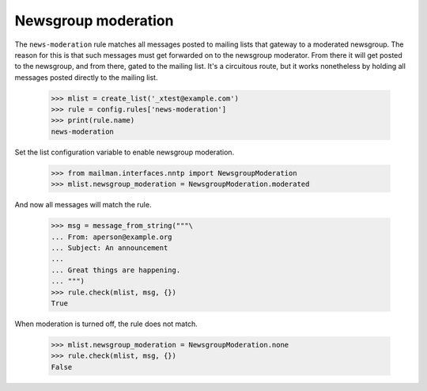====================
Newsgroup moderation
====================

The ``news-moderation`` rule matches all messages posted to mailing lists that
gateway to a moderated newsgroup.  The reason for this is that such messages
must get forwarded on to the newsgroup moderator.  From there it will get
posted to the newsgroup, and from there, gated to the mailing list.  It's a
circuitous route, but it works nonetheless by holding all messages posted
directly to the mailing list.

    >>> mlist = create_list('_xtest@example.com')
    >>> rule = config.rules['news-moderation']
    >>> print(rule.name)
    news-moderation

Set the list configuration variable to enable newsgroup moderation.

    >>> from mailman.interfaces.nntp import NewsgroupModeration
    >>> mlist.newsgroup_moderation = NewsgroupModeration.moderated

And now all messages will match the rule.

    >>> msg = message_from_string("""\
    ... From: aperson@example.org
    ... Subject: An announcement
    ...
    ... Great things are happening.
    ... """)
    >>> rule.check(mlist, msg, {})
    True

When moderation is turned off, the rule does not match.

    >>> mlist.newsgroup_moderation = NewsgroupModeration.none
    >>> rule.check(mlist, msg, {})
    False
